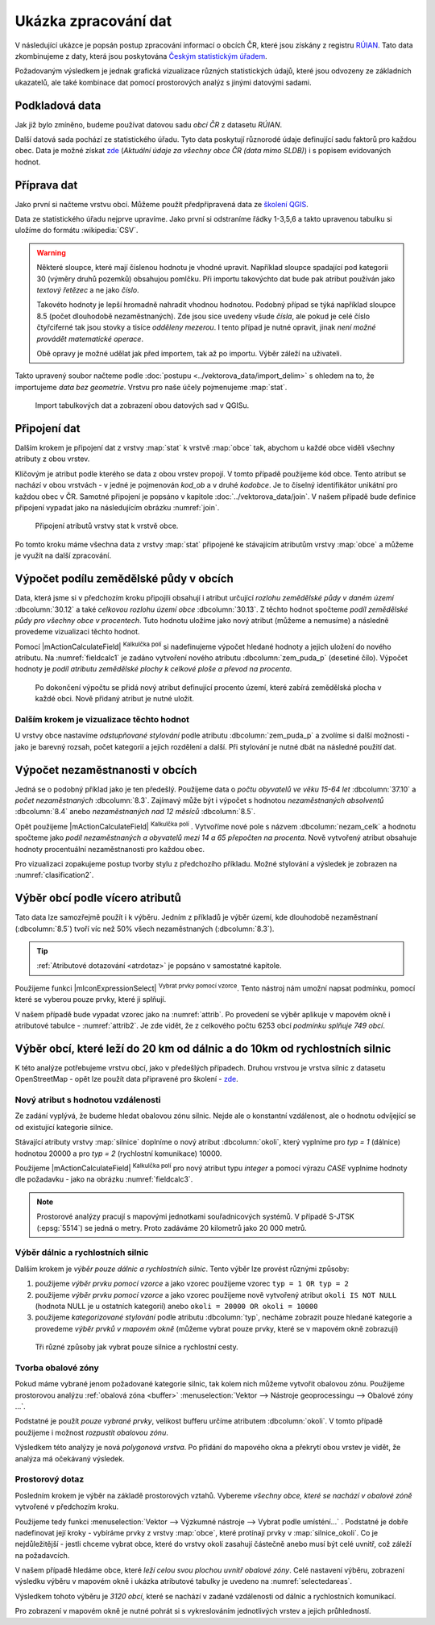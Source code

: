 Ukázka zpracování dat
---------------------

V následující ukázce je popsán postup zpracování informací o obcích ČR,
které jsou získány z registru `RÚIAN
<http://www.cuzk.cz/ruian/RUIAN.aspx>`__. Tato data zkombinujeme z
daty, která jsou poskytována `Českým statistickým úřadem
<https://www.czso.cz/>`__.

Požadovaným výsledkem je jednak grafická vizualizace různých
statistických údajů, které jsou odvozeny ze základních ukazatelů, ale
také kombinace dat pomocí prostorových analýz s jinými datovými
sadami.


Podkladová data
===============

Jak již bylo zmíněno, budeme používat datovou sadu *obcí ČR* z datasetu *RÚIAN*. 

Další datová sada pochází ze statistického úřadu. Tyto data poskytují
různorodé údaje definující sadu faktorů pro každou obec.  Data
je možné získat `zde
<https://www.czso.cz/csu/czso/csu_a_uzemne_analyticke_podklady>`_
(*Aktuální údaje za všechny obce ČR (data mimo SLDB)*) i s popisem
evidovaných hodnot.


Příprava dat
============

Jako první si načteme vrstvu obcí. Můžeme použít předpřipravená data
ze `školení QGIS
<https://gismentors.cz/geodata/qgis/data.zip>`__.

Data ze statistického úřadu nejprve upravíme. Jako první si odstraníme
řádky 1-3,5,6 a takto upravenou tabulku si uložíme do formátu
:wikipedia:`CSV`.

.. warning:: Některé sloupce, které mají číslenou hodnotu je vhodné upravit. 
   Například sloupce spadající pod kategorii 30 (výměry druhů pozemků) obsahujou
   pomlčku. Při importu 
   takovýchto dat bude pak atribut používán jako *textový řetězec* a ne jako 
   *číslo*.

   Takovéto hodnoty je lepší hromadně nahradit vhodnou hodnotou.
   Podobný případ se týká například sloupce 8.5 (počet dlouhodobě 
   nezaměstnaných). Zde jsou sice uvedeny všude *čísla*, ale pokud je celé číslo
   čtyřciferné tak jsou stovky a tisíce *odděleny mezerou*. I tento případ je
   nutné opravit, jinak *není možné provádět matematické operace*.

   Obě opravy je možné udělat jak před importem, tak až po importu. Výběr záleží
   na uživateli.

Takto upravený soubor načteme podle :doc:`postupu
<../vektorova_data/import_delim>` s ohledem na to, že importujeme
*data bez geometrie*.  Vrstvu pro naše účely pojmenujeme :map:`stat`.

.. _imported_data:

.. figure:: images/stat_imported_data.png
   :class: large
        
   Import tabulkových dat a zobrazení obou datových sad v QGISu.


Připojení dat
=============

Dalším krokem je připojení dat z vrstvy :map:`stat` k vrstvě :map:`obce` tak,
abychom u každé obce viděli všechny atributy z obou vrstev.

Klíčovým je atribut podle kterého se data z obou vrstev propojí. V
tomto případě použijeme kód obce. Tento atribut se nachází v obou
vrstvách - v jedné je pojmenován *kod_ob* a v druhé *kodobce*. Je to
číselný identifikátor unikátní pro každou obec v ČR. Samotné připojení
je popsáno v kapitole :doc:`../vektorova_data/join`.  V našem případě
bude definice připojení vypadat jako na následujícím obrázku
:numref:`join`.

.. _join:

.. figure:: images/stat_join.png
   :class: small
        
   Připojení atributů vrstvy stat k vrstvě obce.

Po tomto kroku máme všechna data z vrstvy :map:`stat` připojené ke
stávajícím atributům vrstvy :map:`obce` a můžeme je využít na další
zpracování.

Výpočet podílu zemědělské půdy v obcích
=======================================

Data, která jsme si v předchozím kroku připojili obsahují i atribut
určující *rozlohu zemědělské půdy v daném území* :dbcolumn:`30.12` a
také *celkovou rozlohu území obce* :dbcolumn:`30.13`.  Z těchto hodnot
spočteme *podíl zemědělské půdy pro všechny obce v procentech*. Tuto
hodnotu uložíme jako nový atribut (můžeme a nemusíme) a následně
provedeme vizualizaci těchto hodnot.

Pomocí |mActionCalculateField| :sup:`Kalkulčka polí` si nadefinujeme výpočet 
hledané hodnoty a jejich uložení do nového atributu. Na :numref:`fieldcalc1`
je zadáno vytvoření nového atributu :dbcolumn:`zem_puda_p` (desetiné čílo). Výpočet
hodnoty je *podíl atributu zemědělské plochy k celkové ploše a převod na procenta*.

.. _fieldcalc1:

.. figure:: images/stat_field_calc1.png
        
   Po dokončení výpočtu se přidá nový atribut definující procento území,
   které zabírá zemědělská plocha v každé obci. Nově přidaný atribut je nutné 
   uložit.

Dalším krokem je vizualizace těchto hodnot
^^^^^^^^^^^^^^^^^^^^^^^^^^^^^^^^^^^^^^^^^^

U vrstvy obce nastavíme *odstupňované stylování* podle atributu
:dbcolumn:`zem_puda_p` a zvolíme si další možnosti - jako je barevný
rozsah, počet kategorií a jejich rozdělení a další. Při stylování je
nutné dbát na následné použití dat.

.. _clasification1:

.. figure:: images/stat_clasification1.png
   :class: large
   :scale-latex: 90
        
   Příklad klasifikace a výsledné zobrazení v mapovém okně.

Výpočet nezaměstnanosti v obcích
================================

Jedná se o podobný příklad jako je ten předešlý. Použijeme data o *počtu 
obyvatelů ve věku 15-64 let* :dbcolumn:`37.10` a *počet nezaměstnaných* :dbcolumn:`8.3`.
Zajímavý může  být i výpočet s hodnotou *nezaměstnaných absolventů* :dbcolumn:`8.4`
anebo *nezaměstnaných nad 12 měsíců* :dbcolumn:`8.5`.

Opět použijeme |mActionCalculateField| :sup:`Kalkulčka polí` .
Vytvoříme nové pole s názvem :dbcolumn:`nezam_celk` a hodnotu spočteme
jako *podíl nezaměstnaných a obyvatelů mezi 14 a 65 přepočten na
procenta*.  Nově vytvořený atribut obsahuje hodnoty procentuální
nezaměstnanosti pro každou obec.

.. _fieldcalc2:

.. figure:: images/stat_field_calc2.png
   :scale-latex: 55
        
Pro vizualizaci zopakujeme postup tvorby stylu z předchozího příkladu. 
Možné stylování a výsledek je zobrazen na :numref:`clasification2`.

.. _clasification2:

.. figure:: images/stat_clasification2.png
   :class: large
   :scale-latex: 90
              
   Příklad stylování a výslední zobrazení v mapovém okně.

Výběr obcí podle vícero atributů
================================

Tato data lze samozřejmě použít i k výběru. Jedním z příkladů je výběr
území, kde dlouhodobě nezaměstnaní (:dbcolumn:`8.5`) tvoří víc než 50%
všech nezaměstnaných (:dbcolumn:`8.3`).

.. tip:: :ref:`Atributové dotazování <atrdotaz>` je popsáno v
         samostatné kapitole.

Použijeme funkci |mIconExpressionSelect| :sup:`Vybrat prvky pomocí vzorce`. 
Tento nástroj nám umožní napsat podmínku, pomocí které se vyberou pouze prvky, 
které ji splňují.

V našem případě bude vypadat vzorec jako na :numref:`attrib`.  Po
provedení se výběr aplikuje v mapovém okně i atributové tabulce -
:numref:`attrib2`.  Je zde vidět, že z celkového počtu 6253 obcí
*podmínku splňuje 749 obcí*.

.. _attrib:

.. figure:: images/stat_attribute_select1.png
   :scale-latex: 50
        
   Výběr obcí pomocí výrazu podílu dlouhodobě nezaměstnaných nad 50% s
   výsledkem.

.. _attrib2:

.. figure:: images/stat_attribute_select2.png
   :class: large
   :scale-latex: 85
              
   Výsledek výběru v mapovém okně a atributové tabulce.


Výběr obcí, které leží do 20 km od dálnic a do 10km  od rychlostních silnic
=========================================================================== 

K této analýze potřebujeme vrstvu obcí, jako v předešlých případech. 
Druhou vrstvou je vrstva silnic z datasetu OpenStreetMap - opět lze použít data
připravené pro školení - `zde <https://gismentors.cz/geodata/qgis/data.zip>`_.

Nový atribut s hodnotou vzdálenosti
^^^^^^^^^^^^^^^^^^^^^^^^^^^^^^^^^^^

Ze zadání vyplývá, že budeme hledat obalovou zónu silnic. 
Nejde ale o konstantní vzdálenost, ale o hodnotu odvíjející se od existující
kategorie silnice.

Stávající atributy vrstvy :map:`silnice` doplníme o nový atribut
:dbcolumn:`okoli`, který vyplníme pro *typ = 1* (dálnice) hodnotou 20000 a
pro *typ = 2* (rychlostní komunikace) 10000.

Použijeme |mActionCalculateField| :sup:`Kalkulčka polí` pro nový
atribut typu *integer* a pomocí výrazu *CASE* vyplníme hodnoty dle
požadavku - jako na obrázku :numref:`fieldcalc3`.
 
.. _fieldcalc3:

.. figure:: images/stat_field_calc3.png
   :class: large
   :scale-latex: 85
              
   Podmíněný výpočet nového atributu a ukázka výsledku v atributové tabulce.

.. note:: Prostorové analýzy pracují s mapovými jednotkami
   souřadnicových systémů. V případě S-JTSK (:epsg:`5514`) se jedná o
   metry. Proto zadáváme 20 kilometrů jako 20 000 metrů.

Výběr dálnic a rychlostních silnic
^^^^^^^^^^^^^^^^^^^^^^^^^^^^^^^^^^

Dalším krokem je *výběr pouze dálnic a rychlostních silnic*. Tento
výběr lze provést různými způsoby:

1. použijeme *výběr prvku pomocí vzorce* a jako vzorec použijeme vzorec
   ``typ = 1 OR typ = 2``
2. použijeme *výběr prvku pomocí vzorce* a jako vzorec použijeme nově 
   vytvořený atribut ``okoli IS NOT NULL`` (hodnota NULL je u ostatních
   kategorií) anebo ``okoli = 20000 OR okoli = 10000``
3. použijeme *kategorizované stylování* podle atributu
   :dbcolumn:`typ`, necháme zobrazit pouze hledané kategorie a
   provedeme *výběr prvků v mapovém okně* (můžeme vybrat pouze prvky,
   které se v mapovém okně zobrazují)

.. _selectroads:

.. figure:: images/stat_select_roads.png
   :class: large

   Tři různé způsoby jak vybrat pouze  silnice a rychlostní cesty.

Tvorba obalové zóny
^^^^^^^^^^^^^^^^^^^

Pokud máme vybrané jenom požadované kategorie silnic, tak kolem nich
můžeme vytvořit obalovou zónu.  Použijeme prostorovou analýzu
:ref:`obalová zóna <buffer>` :menuselection:`Vektor --> Nástroje
geoprocessingu --> Obalové zóny ...`.

Podstatné je použít *pouze vybrané prvky*, velikost bufferu určíme
atributem :dbcolumn:`okoli`. V tomto případě použijeme i možnost
*rozpustit obalovou zónu*.

Výsledkem této analýzy je nová *polygonová vrstva*. 
Po přidání do mapového okna a překrytí obou vrstev je vidět, že analýza má
očekávaný výsledek. 

.. _buffer:

.. figure:: images/stat_buffer.png
   :class: large
   :scale-latex: 85
              
   Nastavení tvorby obalové zóny a zobrazení výsledku v mapovém okně.

Prostorový dotaz
^^^^^^^^^^^^^^^^

Posledním krokem je výběr na základě prostorových vztahů. Vybereme
*všechny obce, které se nachází v obalové zóně* vytvořené v předchozím
kroku.

Použijeme tedy funkci :menuselection:`Vektor --> Výzkumné nástroje -->
Vybrat podle umísténí...` . Podstatné je dobře nadefinovat její
kroky - vybíráme prvky z vrstvy :map:`obce`, které protínají prvky v
:map:`silnice_okoli`. Co je nejdůležitější - jestli chceme vybrat
obce, které do vrstvy okolí zasahují částečně anebo musí být celé
uvnitř, což záleží na požadavcích.

V našem případě hledáme obce, které *leží celou svou plochou uvnitř
obalové zóny*.  Celé nastavení výběru, zobrazení výsledku výběru v
mapovém okně i ukázka atributové tabulky je uvedeno na
:numref:`selectedareas`.

.. _selectedareas:

.. figure:: images/stat_selected_areas.png
   :class: large
   :scale-latex: 100
              
   Prostorový výběr, zobrazení v mapovém okně a detail atributové
   tabulky.

Výsledkem tohoto výběru je *3120 obcí*, které se nachází v zadané
vzdálenosti od dálnic a rychlostních komunikací.

Pro zobrazení v mapovém okně je nutné pohrát si s vykreslováním
jednotlivých vrstev a jejich průhledností.
